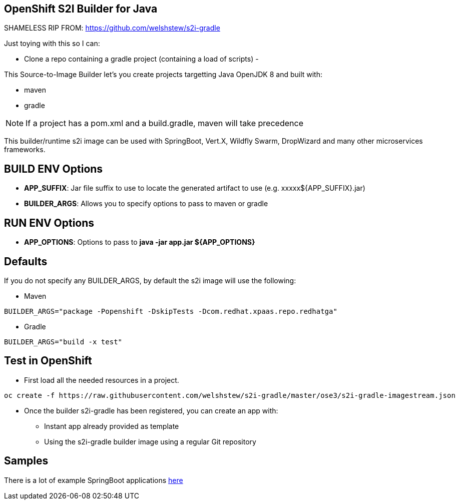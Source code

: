 == OpenShift S2I Builder for Java

SHAMELESS RIP FROM: https://github.com/welshstew/s2i-gradle

Just toying with this so I can:

- Clone a repo containing a gradle project (containing a load of scripts)
- 


This Source-to-Image Builder let's you create projects targetting Java OpenJDK 8 and built with:

* maven
* gradle

NOTE: If a project has a pom.xml and a build.gradle, maven will take precedence

This builder/runtime s2i image can be used with SpringBoot, Vert.X, Wildfly Swarm, DropWizard and many other microservices frameworks. 

== BUILD ENV Options

* *APP_SUFFIX*: Jar file suffix to use to locate the generated artifact to use (e.g. xxxxx${APP_SUFFIX}.jar)
* *BUILDER_ARGS*: Allows you to specify options to pass to maven or gradle

== RUN ENV Options

* *APP_OPTIONS*: Options to pass to *java -jar app.jar ${APP_OPTIONS}*


== Defaults
If you do not specify any BUILDER_ARGS, by default the s2i image will use the following:

* Maven

----
BUILDER_ARGS="package -Popenshift -DskipTests -Dcom.redhat.xpaas.repo.redhatga"
----

* Gradle

----
BUILDER_ARGS="build -x test"
----

== Test in OpenShift

* First load all the needed resources in a project.

----
oc create -f https://raw.githubusercontent.com/welshstew/s2i-gradle/master/ose3/s2i-gradle-imagestream.json
----

* Once the builder s2i-gradle has been registered, you can create an app with:

** Instant app already provided as template
** Using the s2i-gradle builder image using a regular Git repository

== Samples
There is a lot of example SpringBoot applications https://github.com/spring-projects/spring-boot/tree/master/spring-boot-samples[here]
